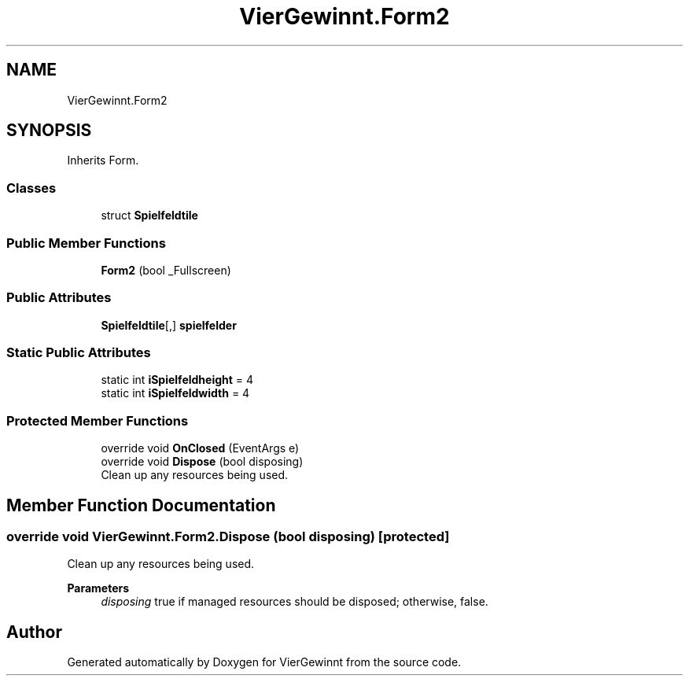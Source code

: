 .TH "VierGewinnt.Form2" 3 "Wed Jun 16 2021" "VierGewinnt" \" -*- nroff -*-
.ad l
.nh
.SH NAME
VierGewinnt.Form2
.SH SYNOPSIS
.br
.PP
.PP
Inherits Form\&.
.SS "Classes"

.in +1c
.ti -1c
.RI "struct \fBSpielfeldtile\fP"
.br
.in -1c
.SS "Public Member Functions"

.in +1c
.ti -1c
.RI "\fBForm2\fP (bool _Fullscreen)"
.br
.in -1c
.SS "Public Attributes"

.in +1c
.ti -1c
.RI "\fBSpielfeldtile\fP[,] \fBspielfelder\fP"
.br
.in -1c
.SS "Static Public Attributes"

.in +1c
.ti -1c
.RI "static int \fBiSpielfeldheight\fP = 4"
.br
.ti -1c
.RI "static int \fBiSpielfeldwidth\fP = 4"
.br
.in -1c
.SS "Protected Member Functions"

.in +1c
.ti -1c
.RI "override void \fBOnClosed\fP (EventArgs e)"
.br
.ti -1c
.RI "override void \fBDispose\fP (bool disposing)"
.br
.RI "Clean up any resources being used\&. "
.in -1c
.SH "Member Function Documentation"
.PP 
.SS "override void VierGewinnt\&.Form2\&.Dispose (bool disposing)\fC [protected]\fP"

.PP
Clean up any resources being used\&. 
.PP
\fBParameters\fP
.RS 4
\fIdisposing\fP true if managed resources should be disposed; otherwise, false\&.
.RE
.PP


.SH "Author"
.PP 
Generated automatically by Doxygen for VierGewinnt from the source code\&.

